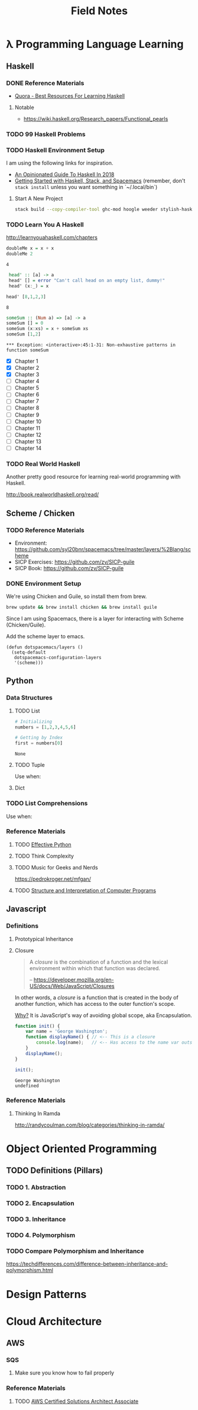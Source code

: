 #+TITLE: Field Notes
#+STARTUP: logdone
#+TODO: TODO IN-PROGRESS(!) | DONE(!)


* λ Programming Language Learning

** Haskell

*** DONE Reference Materials
    CLOSED: [2019-05-08 Wed 10:59]

    - [[https://www.quora.com/What-are-the-best-resources-for-learning-Haskell][Quora - Best Resources For Learning Haskell]]

**** Notable

     - https://wiki.haskell.org/Research_papers/Functional_pearls

       
*** TODO 99 Haskell Problems

*** TODO Haskell Environment Setup
    
    I am using the following links for inspiration.
     
    - [[https://lexi-lambda.github.io/blog/2018/02/10/an-opinionated-guide-to-haskell-in-2018/][An Opinionated Guide To Haskell In 2018]]
    - [[https://touk.pl/blog/2015/10/14/getting-started-with-haskell-stack-and-spacemacs/][Getting Started with Haskell, Stack, and Spacemacs]] (remember, don't =stack install= unless you want something in `~/.local/bin`)
       
**** Start A New Project

     #+BEGIN_SRC bash
       stack build --copy-compiler-tool ghc-mod hoogle weeder stylish-haskell
     #+END_SRC

*** TODO Learn You A Haskell
    
    http://learnyouahaskell.com/chapters   


    #+begin_src haskell :exports both
      doubleMe x = x + x
      doubleMe 2
    #+end_src

    #+RESULTS:
    : 4

    #+begin_src haskell :exports both
      head' :: [a] -> a
      head' [] = error "Can't call head on an empty list, dummy!"
      head' (x:_) = x

     head' [8,1,2,3]
      
    #+end_src

    #+RESULTS:
    : 8


    #+begin_src haskell :exports both
      someSum :: (Num a) => [a] -> a
      someSum [] = 0
      someSum (x:xs) = x + someSum xs
      someSum [1,2]
    #+end_src

    #+RESULTS:
    : *** Exception: <interactive>:45:1-31: Non-exhaustive patterns in function someSum


    - [X] Chapter 1
    - [X] Chapter 2
    - [X] Chapter 3
    - [ ] Chapter 4
    - [ ] Chapter 5
    - [ ] Chapter 6
    - [ ] Chapter 7
    - [ ] Chapter 8
    - [ ] Chapter 9
    - [ ] Chapter 10
    - [ ] Chapter 11
    - [ ] Chapter 12
    - [ ] Chapter 13
    - [ ] Chapter 14

*** TODO Real World Haskell

    Another pretty good resource for learning real-world programming with Haskell.

    http://book.realworldhaskell.org/read/
 
    
** Scheme / Chicken
   
*** TODO Reference Materials
    
    - Environment: https://github.com/syl20bnr/spacemacs/tree/master/layers/%2Blang/scheme
    - SICP Exercises: https://github.com/zv/SICP-guile
    - SICP Book: https://github.com/zv/SICP-guile

*** DONE Environment Setup
  
    We're using Chicken and Guile, so install them from brew.
    
    #+begin_src bash
      brew update && brew install chicken && brew install guile
    #+end_src

    Since I am using Spacemacs, there is a layer for interacting with Scheme (Chicken/Guile). 
   
    Add the scheme layer to emacs.
 
    #+begin_src elisp
      (defun dotspacemacs/layers ()
        (setq-default
         dotspacemacs-configuration-layers
         '(scheme)))
    #+end_src
    
** Python

*** Data Structures

**** TODO List

     #+begin_src python
       # Initializing
       numbers = [1,2,3,4,5,6]

       # Getting by Index
       first = numbers[0]

     #+end_src

     #+RESULTS:
     : None


**** TODO Tuple

     Use when: 

**** Dict

     
*** TODO List Comprehensions
    
    Use when: 

*** Reference Materials

**** TODO [[file:programming/python/50_Ways.org][Effective Python]]
   
**** TODO Think Complexity
     
**** TODO Music for Geeks and Nerds
     https://pedrokroger.net/mfgan/
 
**** TODO [[file:programming/python/SICP.org][Structure and Interpretation of Computer Programs]]

** Javascript

*** Definitions

**** Prototypical Inheritance
     
**** Closure
     
     #+begin_quote
     A /closure/ is the combination of a function and the lexical environment within which that function was declared.
     
     -- https://developer.mozilla.org/en-US/docs/Web/JavaScript/Closures
     #+end_quote

     In other words, a /closure/ is a function that is created in the body of another function, which has access to the outer function's scope. 

     _Why?_ It is JavaScript's way of avoiding global scope, aka Encapsulation.

     #+begin_src js
       function init() {
           var name = 'George Washington';
           function displayName() { // <-- This is a closure
               console.log(name);   // <-- Has access to the name var outside of its scope
           }
           displayName();
       }

       init();
     #+end_src

     #+RESULTS:
     : George Washington
     : undefined

    
*** Reference Materials
 
**** Thinking In Ramda
     http://randycoulman.com/blog/categories/thinking-in-ramda/
     
     

* Object Oriented Programming
  
** TODO Definitions (Pillars)

*** TODO 1. Abstraction 
    
*** TODO 2. Encapsulation 
    
*** TODO 3. Inheritance 
    
*** TODO 4. Polymorphism 

*** TODO Compare Polymorphism and Inheritance

    https://techdifferences.com/difference-between-inheritance-and-polymorphism.html


* Design Patterns

 
* Cloud Architecture

** AWS

*** SQS

    1. Make sure you know how to fail properly
       
*** Reference Materials
    
**** TODO [[file:infrastructure/aws/aws_solutions_architect_associate.org][AWS Certified Solutions Architect Associate]]
